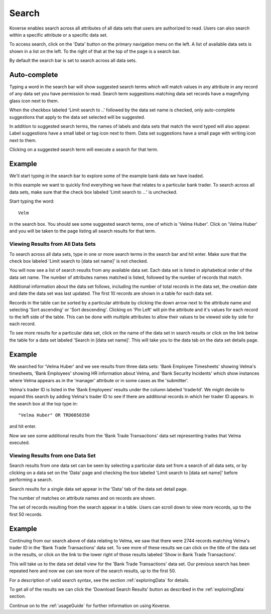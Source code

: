 .. _quickSearch:

Search
======

Koverse enables search across all attributes of all data sets that users are authorized to read.
Users can also search within a specific attribute or a specific data set.

To access search, click on the 'Data' button on the primary navigation menu on the left.
A list of available data sets is shown in a list on the left.
To the right of that at the top of the page is a search bar.

By default the search bar is set to search across all data sets.

Auto-complete
^^^^^^^^^^^^^

Typing a word in the search bar will show suggested search terms which will match values in any attribute in any record of any data set you have permission to read.
Search term suggestions matching data set records have a magnifying glass icon next to them.

When the checkbox labeled 'Limit search to ..' followed by the data set name is checked, only auto-complete suggestions that apply to the data set selected will be suggested.

In addition to suggested search terms, the names of labels and data sets that match the word typed will also appear.
Label suggestions have a small label or tag icon next to them.
Data set suggestions have a small page with writing icon next to them.

Clicking on a suggested search term will execute a search for that term.

.. image:: /_static/UsageGuide/autocomplete.png

Example
^^^^^^^^^^^^^

We'll start typing in the search bar to explore some of the example bank data we have loaded.

In this example we want to quickly find everything we have that relates to a particular bank trader.
To search across all data sets, make sure that the check box labeled 'Limit search to ...' is unchecked.

Start typing the word::

  Velm

in the search box.
You should see some suggested search terms, one of which is 'Velma Huber'.
Click on 'Velma Huber' and you will be taken to the page listing all search results for that term.


Viewing Results from All Data Sets
----------------------------------

To search across all data sets, type in one or more search terms in the search bar and hit enter.
Make sure that the check box labeled 'Limit search to [data set name]' is not checked.

You will now see a list of search results from any available data set.
Each data set is listed in alphabetical order of the data set name.
The number of attributes names matched is listed, followed by the number of records that match.

Additional information about the data set follows, including the number of total records in the data set, the creation date and date the data set was last updated.
The first 10 records are shown in a table for each data set.

.. image:: /_static/UsageGuide/searchResults.png

Records in the table can be sorted by a particular attribute by clicking the down arrow next to the attribute name and selecting 'Sort ascending' or 'Sort descending'.
Clicking on 'Pin Left' will pin the attribute and it's values for each record to the left side of the table.
This can be done with multiple attributes to allow their values to be viewed side by side for each record.

To see more results for a particular data set, click on the name of the data set in search results or click on the link below the table for a data set labeled 'Search in [data set name]'.
This will take you to the data tab on the data set details page.

Example
^^^^^^^^^^^^^

We searched for 'Velma Huber' and we see results from three data sets: 'Bank Employee Timesheets' showing Velma's timesheets, 'Bank Employees' showing HR information about Velma, and 'Bank Security Incidents' which show instances where Velma appears as in the 'manager' attribute or in some cases as the 'submitter'.

Velma's trader ID is listed in the 'Bank Employees' results under the column labeled 'traderId'.
We might decide to expand this search by adding Velma's trader ID to see if there are additional records in which her trader ID appears.
In the search box at the top type in::

  "Velma Huber" OR TRD0050350

and hit enter.

Now we see some additional results from the 'Bank Trade Transactions' data set representing trades that Velma executed.


Viewing Results from one Data Set
---------------------------------

Search results from one data set can be seen by selecting a particular data set from a search of all data sets, or by clicking on a data set on the 'Data' page and checking the box labeled 'Limit search to [data set name]' before performing a search.

Search results for a single data set appear in the 'Data' tab of the data set detail page.

The number of matches on attribute names and on records are shown.

.. image:: /_static/UsageGuide/dataSetResults.png

The set of records resulting from the search appear in a table.
Users can scroll down to view more records, up to the first 50 records.


Example
^^^^^^^^^^^^^

Continuing from our search above of data relating to Velma, we saw that there were 2744 records matching Velma's trader ID in the 'Bank Trade Transactions' data set.
To see more of these results we can click on the title of the data set in the results, or click on the link to the lower right of those results labeled 'Show in Bank Trade Transactions'.

This will take us to the data set detail view for the 'Bank Trade Transactions' data set.
Our previous search has been repeated here and now we can see more of the search results, up to the first 50.


For a description of valid search syntax, see the section :ref:`exploringData` for details.

To get all of the results we can click the 'Download Search Results' button as described in the :ref:`exploringData` section.

Continue on to the :ref:`usageGuide` for further information on using Koverse.
